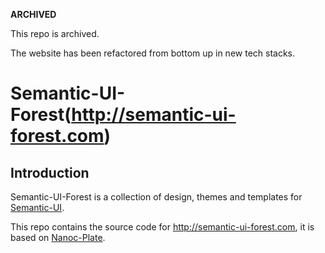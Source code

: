 **ARCHIVED**

This repo is archived. 

The website has been refactored from bottom up in new tech stacks.

[[/content/static/logo/gravatar/gravatar-128x128.png]]

* Semantic-UI-Forest(http://semantic-ui-forest.com)

  #+ATTR_HTML: title="Join the chat at https://gitter.im/semantic-ui-forest/forest"
  [[https://gitter.im/semantic-ui-forest/forest?utm_source=badge&utm_medium=badge&utm_campaign=pr-badge&utm_content=badge][file:https://badges.gitter.im/semantic-ui-forest/forest.svg]]

** Introduction

Semantic-UI-Forest is a collection of design, themes and templates for [[http://semantic-ui.com/][Semantic-UI]].

This repo contains the source code for http://semantic-ui-forest.com, it is
based on [[https://nanoc-plate.github.io/][Nanoc-Plate]].
